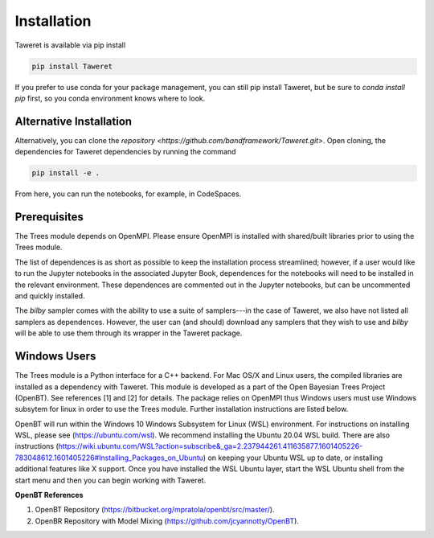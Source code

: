 Installation
============

Taweret is available via pip install

.. code-block:: bash

    pip install Taweret

If you prefer to use conda for your package management, you can still pip install Taweret, but be sure to `conda install pip` first, so you conda environment knows where to look.

Alternative Installation
------------------------

Alternatively, you can clone the `repository <https://github.com/bandframework/Taweret.git>`.
Open cloning, the dependencies for Taweret dependencies by running the command

.. code-block:: bash

   pip install -e .


From here, you can run the notebooks, for example, in CodeSpaces.

Prerequisites
-------------

The Trees module depends on OpenMPI. Please ensure OpenMPI is installed with shared/built libraries prior to using the Trees module.

The list of dependences is as short as possible to keep the installation process streamlined; however, if a user would like to run 
the Jupyter notebooks in the associated Jupyter Book, dependences for the notebooks will need to be installed in the relevant environment.
These dependences are commented out in the Jupyter notebooks, but can be uncommented and quickly installed.

The `bilby` sampler comes with the ability to use a suite of samplers---in the case of Taweret, we also have not listed all
samplers as dependences. However, the user can (and should) download any samplers that they wish to use and `bilby` will be able
to use them through its wrapper in the Taweret package.


Windows Users
--------------

The Trees module is a Python interface for a C++ backend. For Mac OS/X and Linux users, the compiled libraries  \
are installed as a dependency with Taweret. This module is developed as a part of the \
Open Bayesian Trees Project (OpenBT). See references [1] and [2] for details. The package relies on OpenMPI \
thus Windows users must use Windows subsytem for linux in order to use the Trees module. Further installation \
instructions are listed below. 

OpenBT will run within the Windows 10 Windows Subsystem for Linux (WSL) environment. For instructions on installing WSL, \
please see (https://ubuntu.com/wsl). We recommend installing the Ubuntu 20.04 WSL build. \
There are also instructions \
(https://wiki.ubuntu.com/WSL?action=subscribe&_ga=2.237944261.411635877.1601405226-783048612.1601405226#Installing_Packages_on_Ubuntu) \
on keeping your Ubuntu WSL up to date, or installing additional features like X support. Once you have \
installed the WSL Ubuntu layer, start the WSL Ubuntu shell from the start menu and then you can begin working with Taweret.

 
**OpenBT References**

1. OpenBT Repository (https://bitbucket.org/mpratola/openbt/src/master/).

2. OpenBR Repository with Model Mixing (https://github.com/jcyannotty/OpenBT).
